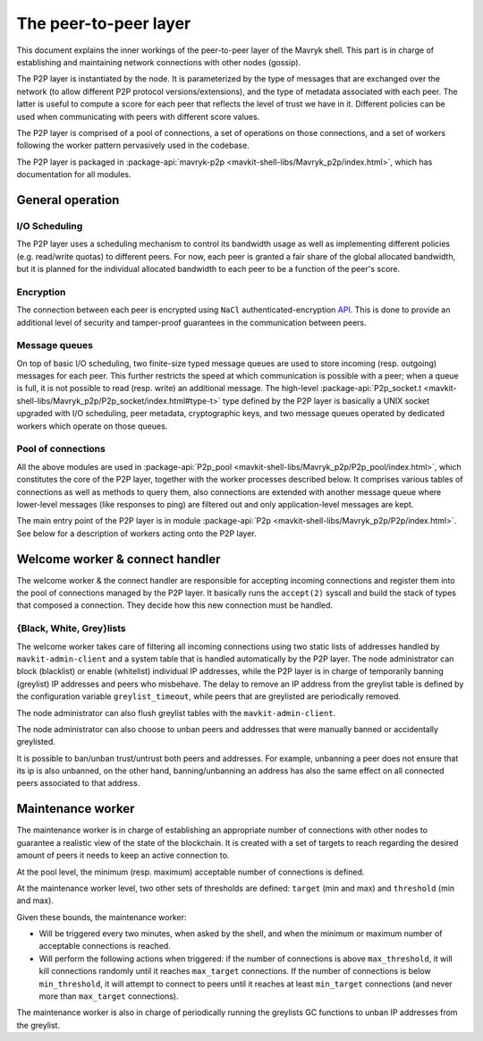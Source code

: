 The peer-to-peer layer
======================

This document explains the inner workings of the peer-to-peer layer of
the Mavryk shell. This part is in charge of establishing and
maintaining network connections with other nodes (gossip).

The P2P layer is instantiated by the node. It is parameterized by the
type of messages that are exchanged over the network (to allow
different P2P protocol versions/extensions), and the type of metadata
associated with each peer. The latter is useful to compute a score for
each peer that reflects the level of trust we have in it. Different
policies can be used when communicating with peers with different
score values.

The P2P layer is comprised of a pool of connections, a set of
operations on those connections, and a set of workers following the
worker pattern pervasively used in the codebase.

The P2P layer is packaged in :package-api:`mavryk-p2p <mavkit-shell-libs/Mavryk_p2p/index.html>`, which has
documentation for all modules.

General operation
-----------------

I/O Scheduling
~~~~~~~~~~~~~~

The P2P layer uses a scheduling mechanism to control its
bandwidth usage as well as implementing different policies
(e.g. read/write quotas) to different peers. For now, each peer is
granted a fair share of the global allocated bandwidth, but it is
planned for the individual allocated bandwidth to each peer to be a
function of the peer's score.

Encryption
~~~~~~~~~~

The connection between each peer is encrypted using ``NaCl``
authenticated-encryption `API <http://nacl.cr.yp.to/box.html>`__. This
is done to provide an additional level of security and tamper-proof
guarantees in the communication between peers.

Message queues
~~~~~~~~~~~~~~

On top of basic I/O scheduling, two finite-size typed message queues
are used to store incoming (resp. outgoing) messages for each
peer. This further restricts the speed at which communication is
possible with a peer; when a queue is full, it is not possible to read
(resp. write) an additional message. The high-level
:package-api:`P2p_socket.t
<mavkit-shell-libs/Mavryk_p2p/P2p_socket/index.html#type-t>`
type defined by the P2P layer is basically a UNIX socket upgraded with I/O
scheduling, peer metadata, cryptographic keys, and two message queues
operated by dedicated workers which operate on those queues.

Pool of connections
~~~~~~~~~~~~~~~~~~~

All the above modules are used in :package-api:`P2p_pool
<mavkit-shell-libs/Mavryk_p2p/P2p_pool/index.html>`, which
constitutes the core of the P2P layer, together with the worker
processes described below. It comprises various tables of connections
as well as methods to query them, also connections are extended with
another message queue where lower-level messages (like responses to
ping) are filtered out and only application-level messages are kept.

The main entry point of the P2P layer is in module :package-api:`P2p
<mavkit-shell-libs/Mavryk_p2p/P2p/index.html>`. See below
for a description of workers acting onto the P2P layer.

Welcome worker & connect handler
--------------------------------

The welcome worker & the connect handler are responsible for accepting incoming
connections and register them into the pool of connections managed by the P2P
layer. It basically runs the ``accept(2)`` syscall and build the stack of types
that composed a connection. They decide how this new connection must be
handled.

{Black, White, Grey}lists
~~~~~~~~~~~~~~~~~~~~~~~~~

The welcome worker takes care of filtering all incoming connections using two
static lists of addresses handled by ``mavkit-admin-client`` and a system
table that is handled automatically by the P2P layer. The node administrator can
block (blacklist) or enable (whitelist) individual IP addresses, while the P2P layer is in charge of
temporarily banning (greylist) IP addresses and peers who misbehave. The delay to remove an
IP address from the greylist table is defined by the configuration variable
``greylist_timeout``, while peers that are greylisted are periodically removed.

The node administrator can also flush greylist tables with the
``mavkit-admin-client``.

The node administrator can also choose to unban peers and addresses that
were manually banned or accidentally greylisted.

It is possible to ban/unban trust/untrust both peers and addresses. For
example, unbanning a peer does not ensure that its ip is also unbanned, on the
other hand, banning/unbanning an address has also the same effect on all
connected peers associated to that address.

Maintenance worker
------------------

The maintenance worker is in charge of establishing an appropriate
number of connections with other nodes to guarantee a
realistic view of the state of the blockchain. It is created with a
set of targets to reach regarding the desired amount of peers it needs
to keep an active connection to.

At the pool level, the minimum (resp. maximum) acceptable number of
connections is defined.

At the maintenance worker level, two other sets of thresholds are
defined: ``target`` (min and max) and ``threshold`` (min and max).

Given these bounds, the maintenance worker:

* Will be triggered every two minutes, when asked by the shell, and
  when the minimum or maximum number of acceptable connections is
  reached.

* Will perform the following actions when triggered: if the number of
  connections is above ``max_threshold``, it will kill connections
  randomly until it reaches ``max_target`` connections. If the number of
  connections is below ``min_threshold``, it will attempt to connect to
  peers until it reaches at least ``min_target`` connections (and never
  more than ``max_target`` connections).

The maintenance worker is also in charge of periodically running the
greylists GC functions to unban IP addresses from the greylist.
